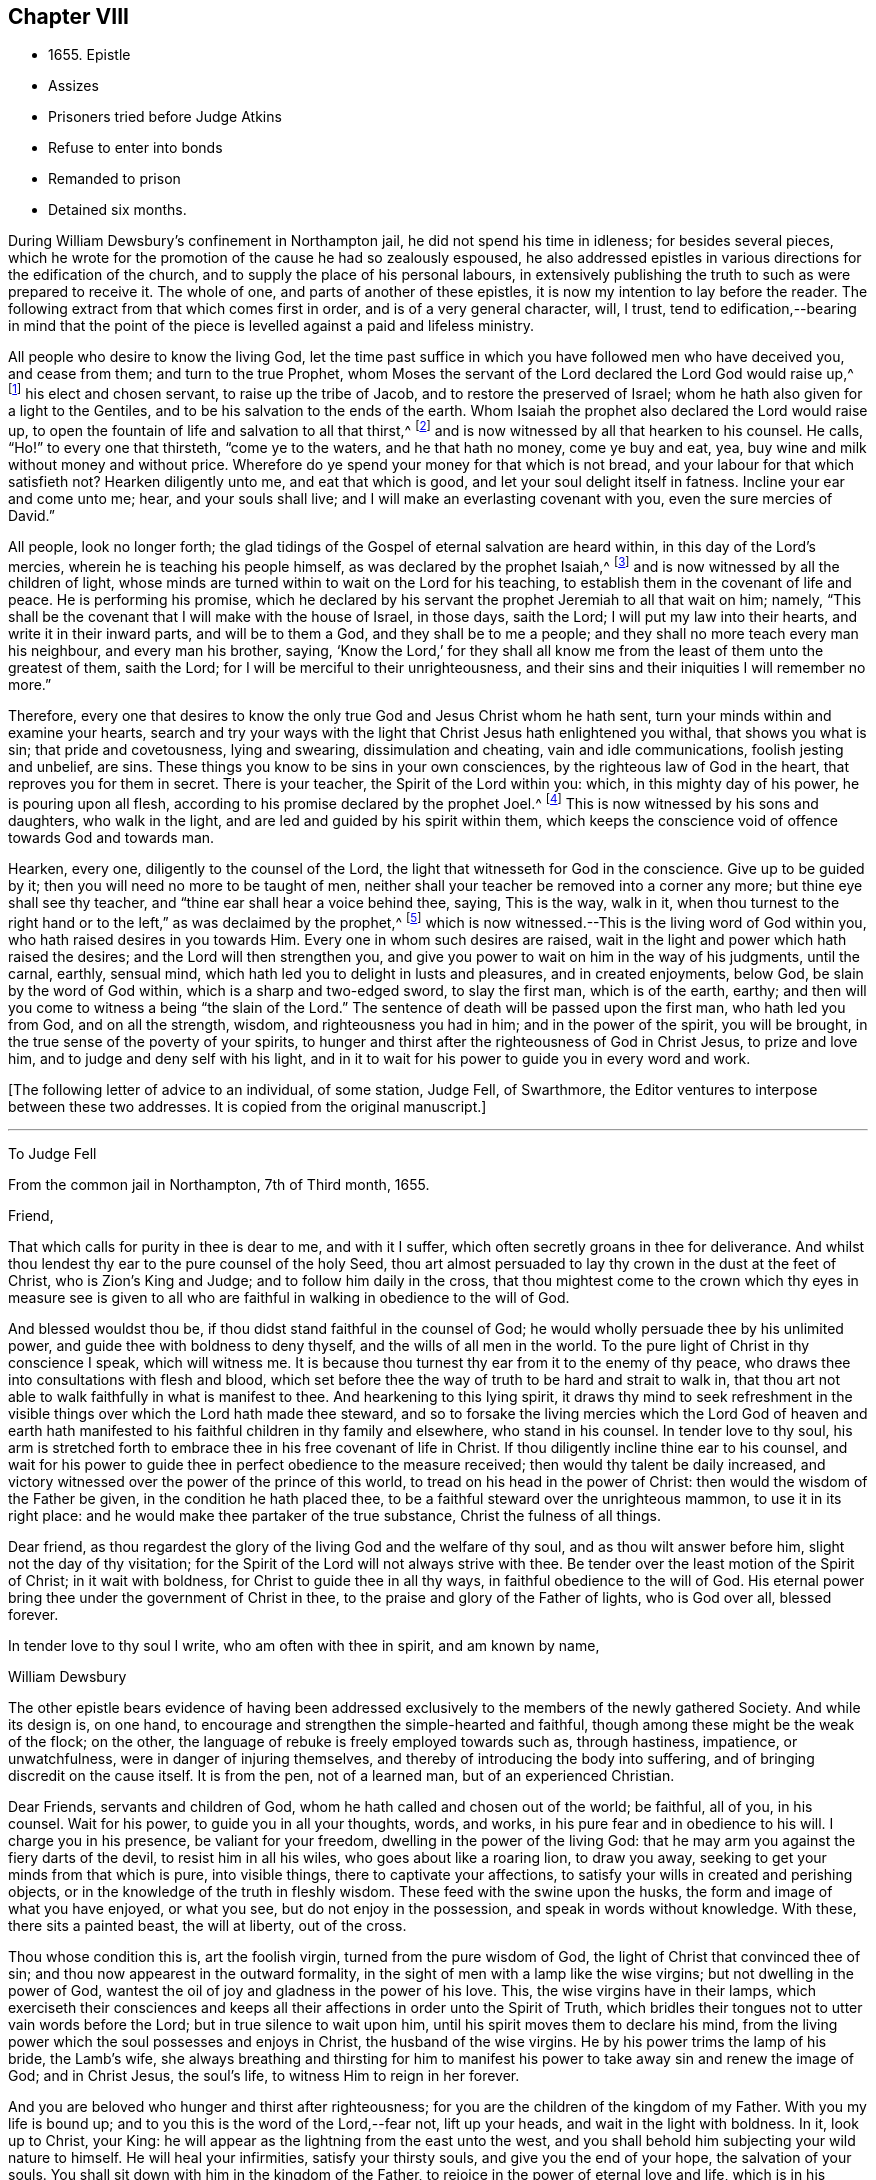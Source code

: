 == Chapter VIII

[.chapter-synopsis]
* 1655+++.+++ Epistle
* Assizes
* Prisoners tried before Judge Atkins
* Refuse to enter into bonds
* Remanded to prison
* Detained six months.

During William Dewsbury`'s confinement in Northampton jail,
he did not spend his time in idleness; for besides several pieces,
which he wrote for the promotion of the cause he had so zealously espoused,
he also addressed epistles in various directions for the edification of the church,
and to supply the place of his personal labours,
in extensively publishing the truth to such as were prepared to receive it.
The whole of one, and parts of another of these epistles,
it is now my intention to lay before the reader.
The following extract from that which comes first in order,
and is of a very general character, will, I trust,
tend to edification,--bearing in mind that the point of
the piece is levelled against a paid and lifeless ministry.

[.embedded-content-document.epistle]
--

All people who desire to know the living God,
let the time past suffice in which you have followed men who have deceived you,
and cease from them; and turn to the true Prophet,
whom Moses the servant of the Lord declared the Lord God would raise up,^
footnote:[Duet. 18:15.]
his elect and chosen servant, to raise up the tribe of Jacob,
and to restore the preserved of Israel;
whom he hath also given for a light to the Gentiles,
and to be his salvation to the ends of the earth.
Whom Isaiah the prophet also declared the Lord would raise up,
to open the fountain of life and salvation to all that thirst,^
footnote:[Isai.
chap.
Iv. 1, 2, 3.]
and is now witnessed by all that hearken to his counsel.
He calls, "`Ho!`" to every one that thirsteth, "`come ye to the waters,
and he that hath no money, come ye buy and eat, yea,
buy wine and milk without money and without price.
Wherefore do ye spend your money for that which is not bread,
and your labour for that which satisfieth not?
Hearken diligently unto me, and eat that which is good,
and let your soul delight itself in fatness.
Incline your ear and come unto me; hear, and your souls shall live;
and I will make an everlasting covenant with you, even the sure mercies of David.`"

All people, look no longer forth;
the glad tidings of the Gospel of eternal salvation are heard within,
in this day of the Lord`'s mercies, wherein he is teaching his people himself,
as was declared by the prophet Isaiah,^
footnote:[Isai.
chap.
liv. 13.]
and is now witnessed by all the children of light,
whose minds are turned within to wait on the Lord for his teaching,
to establish them in the covenant of life and peace.
He is performing his promise,
which he declared by his servant the prophet Jeremiah to all that wait on him; namely,
"`This shall be the covenant that I will make with the house of Israel, in those days,
saith the Lord; I will put my law into their hearts, and write it in their inward parts,
and will be to them a God, and they shall be to me a people;
and they shall no more teach every man his neighbour, and every man his brother, saying,
'`Know the Lord,`' for they shall all know me from
the least of them unto the greatest of them,
saith the Lord; for I will be merciful to their unrighteousness,
and their sins and their iniquities I will remember no more.`"

Therefore,
every one that desires to know the only true God and Jesus Christ whom he hath sent,
turn your minds within and examine your hearts,
search and try your ways with the light that Christ Jesus hath enlightened you withal,
that shows you what is sin; that pride and covetousness, lying and swearing,
dissimulation and cheating, vain and idle communications, foolish jesting and unbelief,
are sins.
These things you know to be sins in your own consciences,
by the righteous law of God in the heart, that reproves you for them in secret.
There is your teacher, the Spirit of the Lord within you: which,
in this mighty day of his power, he is pouring upon all flesh,
according to his promise declared by the prophet Joel.^
footnote:[Joel chap.
ii. 28, 29.]
This is now witnessed by his sons and daughters, who walk in the light,
and are led and guided by his spirit within them,
which keeps the conscience void of offence towards God and towards man.

Hearken, every one, diligently to the counsel of the Lord,
the light that witnesseth for God in the conscience.
Give up to be guided by it; then you will need no more to be taught of men,
neither shall your teacher be removed into a corner any more;
but thine eye shall see thy teacher, and "`thine ear shall hear a voice behind thee,
saying, This is the way, walk in it,
when thou turnest to the right hand or to the left,`" as was declaimed by the prophet,^
footnote:[Isa. 30:20.]
which is now witnessed.--This is the living word of God within you,
who hath raised desires in you towards Him.
Every one in whom such desires are raised,
wait in the light and power which hath raised the desires;
and the Lord will then strengthen you,
and give you power to wait on him in the way of his judgments, until the carnal, earthly,
sensual mind, which hath led you to delight in lusts and pleasures,
and in created enjoyments, below God, be slain by the word of God within,
which is a sharp and two-edged sword, to slay the first man, which is of the earth,
earthy; and then will you come to witness a being "`the slain of the Lord.`"
The sentence of death will be passed upon the first man, who hath led you from God,
and on all the strength, wisdom, and righteousness you had in him;
and in the power of the spirit, you will be brought,
in the true sense of the poverty of your spirits,
to hunger and thirst after the righteousness of God in Christ Jesus,
to prize and love him, and to judge and deny self with his light,
and in it to wait for his power to guide you in every word and work.

--

+++[+++The following letter of advice to an individual, of some station, Judge Fell,
of Swarthmore, the Editor ventures to interpose between these two addresses.
It is copied from the original manuscript.]

[.small-break]
'''


[.embedded-content-document.letter]
--

To Judge Fell

From the common jail in Northampton, 7th of Third month, 1655.

Friend,

That which calls for purity in thee is dear to me, and with it I suffer,
which often secretly groans in thee for deliverance.
And whilst thou lendest thy ear to the pure counsel of the holy Seed,
thou art almost persuaded to lay thy crown in the dust at the feet of Christ,
who is Zion`'s King and Judge; and to follow him daily in the cross,
that thou mightest come to the crown which thy eyes in measure see is
given to all who are faithful in walking in obedience to the will of God.

And blessed wouldst thou be, if thou didst stand faithful in the counsel of God;
he would wholly persuade thee by his unlimited power,
and guide thee with boldness to deny thyself, and the wills of all men in the world.
To the pure light of Christ in thy conscience I speak, which will witness me.
It is because thou turnest thy ear from it to the enemy of thy peace,
who draws thee into consultations with flesh and blood,
which set before thee the way of truth to be hard and strait to walk in,
that thou art not able to walk faithfully in what is manifest to thee.
And hearkening to this lying spirit,
it draws thy mind to seek refreshment in the visible
things over which the Lord hath made thee steward,
and so to forsake the living mercies which the Lord God of heaven and
earth hath manifested to his faithful children in thy family and elsewhere,
who stand in his counsel.
In tender love to thy soul,
his arm is stretched forth to embrace thee in his free covenant of life in Christ.
If thou diligently incline thine ear to his counsel,
and wait for his power to guide thee in perfect obedience to the measure received;
then would thy talent be daily increased,
and victory witnessed over the power of the prince of this world,
to tread on his head in the power of Christ:
then would the wisdom of the Father be given, in the condition he hath placed thee,
to be a faithful steward over the unrighteous mammon, to use it in its right place:
and he would make thee partaker of the true substance, Christ the fulness of all things.

Dear friend, as thou regardest the glory of the living God and the welfare of thy soul,
and as thou wilt answer before him, slight not the day of thy visitation;
for the Spirit of the Lord will not always strive with thee.
Be tender over the least motion of the Spirit of Christ; in it wait with boldness,
for Christ to guide thee in all thy ways, in faithful obedience to the will of God.
His eternal power bring thee under the government of Christ in thee,
to the praise and glory of the Father of lights, who is God over all, blessed forever.

In tender love to thy soul I write, who am often with thee in spirit,
and am known by name,

William Dewsbury

The other epistle bears evidence of having been addressed
exclusively to the members of the newly gathered Society.
And while its design is, on one hand,
to encourage and strengthen the simple-hearted and faithful,
though among these might be the weak of the flock; on the other,
the language of rebuke is freely employed towards such as, through hastiness, impatience,
or unwatchfulness, were in danger of injuring themselves,
and thereby of introducing the body into suffering,
and of bringing discredit on the cause itself.
It is from the pen, not of a learned man, but of an experienced Christian.

Dear Friends, servants and children of God,
whom he hath called and chosen out of the world; be faithful, all of you, in his counsel.
Wait for his power, to guide you in all your thoughts, words, and works,
in his pure fear and in obedience to his will.
I charge you in his presence, be valiant for your freedom,
dwelling in the power of the living God:
that he may arm you against the fiery darts of the devil, to resist him in all his wiles,
who goes about like a roaring lion, to draw you away,
seeking to get your minds from that which is pure, into visible things,
there to captivate your affections,
to satisfy your wills in created and perishing objects,
or in the knowledge of the truth in fleshly wisdom.
These feed with the swine upon the husks, the form and image of what you have enjoyed,
or what you see, but do not enjoy in the possession,
and speak in words without knowledge.
With these, there sits a painted beast, the will at liberty, out of the cross.

Thou whose condition this is, art the foolish virgin, turned from the pure wisdom of God,
the light of Christ that convinced thee of sin;
and thou now appearest in the outward formality,
in the sight of men with a lamp like the wise virgins;
but not dwelling in the power of God,
wantest the oil of joy and gladness in the power of his love.
This, the wise virgins have in their lamps,
which exerciseth their consciences and keeps all
their affections in order unto the Spirit of Truth,
which bridles their tongues not to utter vain words before the Lord;
but in true silence to wait upon him, until his spirit moves them to declare his mind,
from the living power which the soul possesses and enjoys in Christ,
the husband of the wise virgins.
He by his power trims the lamp of his bride, the Lamb`'s wife,
she always breathing and thirsting for him to manifest his
power to take away sin and renew the image of God;
and in Christ Jesus, the soul`'s life, to witness Him to reign in her forever.

And you are beloved who hunger and thirst after righteousness;
for you are the children of the kingdom of my Father.
With you my life is bound up; and to you this is the word of the Lord,--fear not,
lift up your heads, and wait in the light with boldness.
In it, look up to Christ, your King:
he will appear as the lightning from the east unto the west,
and you shall behold him subjecting your wild nature to himself.
He will heal your infirmities, satisfy your thirsty souls,
and give you the end of your hope, the salvation of your souls.
You shall sit down with him in the kingdom of the Father,
to rejoice in the power of eternal love and life,
which is in his presence forever and ever: this is the children`'s bread,
that comes down from heaven.

But you foolish virgins, who sit in the outward form and profession of the truth,
your lamps are empty of the power of God,
which should cast down your wills and keep them in the daily cross.
Thus you are possessed with a drowsy, earthly, careless spirit,
which is weary of waiting on the Lord in silence.
You have no oil in your lamps;
you are turned from the light that would lead you to the power of God,
which would preserve in true thirsting,
to wait for the refreshment that is in his presence.
Thus, while you are sitting in a silent meeting among the wise virgins,
who feed on the bread which comes down from heaven, the flesh and blood of Jesus,
you are imprisoned and starved for want of food, which daily strengthens them,
the wise virgins, in the power of God, and gathers all their hearts together in one,
where the union is in the invisible Being, in silence, rejoicing together in the Lord.

To the consciences of you foolish virgins, I speak:
you are strangers to the life which the wise virgins enjoy.
Though you come among them, your life is in beautifying the outside of the lamp,
in words quickly spoken; but the fear of God is not before your eyes,
and your wills are out of the cross.
A false joy arises in you, speaking what you do not possess,
glorying in other men`'s lines, and contending for the truth,
with the mind that is out of the truth.
So you become as trees, with leaves and blossoms, which bear no fruit;
and here your folly is made manifest; while you speak to others,
yourselves are under reproof, in that you are strangers to the life of God.

I charge and command you to silence the flesh.
Speak not before the Lord, you foolish ones, while the worker of iniquity reigns in you,
whom the Lord will destroy, unless you repent.
Therefore, all Friends who make mention of the name of the living God,
examine your hearts, search them, and try your ways in the light that comes from Christ,
and with it, read your condition in the book of conscience.
There, you will see how you stand in the presence of the living God;
whether in the state of the foolish virgins, who are turned from the light of Christ,
which convinced them of sin, and are gone into the form of the truth,
but are enemies to the cross, making shipwreck of faith and a good conscience;
or whether you be in the state of the wise virgins, who love the light,
and dwell in the power which chastiseth that nature,
which would draw from the light and defile your garments.
In the daily cross your souls are kept pure and chaste,
to follow the Lamb wherever he goes;
and you enter with him into the rest prepared for the people of God,
where the foolish virgins shall not come, until they, from their foolish wisdom,
return into true obedience to the Father of light.

Dear children of the Lord, be valiant, bold, and faithful in your measures;
that in the life and power of God, you may stand in the day of great trial,
which the Lord will bring upon all that make mention of his name.
For power will be given to the beast to exalt his horn, even to the host of heaven,
for the clearing of the sanctuary of the Lord.
Then will the foolish virgins, that are enemies to the cross of Christ,
who have defiled the sanctuary of the living God,
come before him among his saints and children.
From amongst them shall they come, trembling before the power of the beast,
when he utters his voice and commands all to worship his image.
But then shall all you, children of God, whom he hath called to be faithful to him,
rejoice in his eternal power; who will keep you at that day in rest and peace,
in the Ancient of Days;
who will sit to judge in righteousness all that withstand the rising of his glory.
And of his dominion there shall be no end.

Friends, meet together in the true silence of your spirits;
wait in the light for the unlimited Spirit of the Lord, to manifest his power in you,
and bruise the serpent`'s head in all his appearances,
and put an end to sin and bring in everlasting righteousness.
That, in Him you may grow, who is God over all, blessed forever.
Amen.
God Almighty keep you all faithful in his eternal power,
to bear his name in righteousness; that his name may be written in your foreheads,
and all that see you,
may witness you to be the righteous seed whom the Lord hath blessed.
His power and presence keep you in the unity of the spirit and bond of peace,
where I am with you in the unchangeable love and life.

William Dewsbury

1655.

P+++.+++ S.--I desire you to let this be read in your meetings, with a good understanding,
in the fear of the Lord;
for this is the day in which "`I will make a separation between the wise and the foolish,
between those that fear the Lord,
and those that fear him not,`" saith the Lord God Almighty.

At the time of the assizes, which were held the 21st of the fifth month,
William Dewsbury was called to the bar, his name being associated with six others,
who were imprisoned under similar charges.
Seeing the prisoners standing before him with their hats on, the judge, Edward Atkins,
after a short pause, asked the jailer, if those were prisoners.
On being answered in the affirmative, the judge asked him,
if it were his practice to bring prisoners before the court in that manner,
and told him he deserved to be fined ten pounds,
for bringing them before the court covered.

The jailer replied, "`If you command me, I shall take off their hats.`"
This being done, and having ascertained which of the prisoners was Dewsbury, for,
it appears, both now and on the previous trial,
that his preaching had produced a great sensation
in those parts of the country where he had travelled,
the following examination took place.

Judge.--What art thou here for?

Prisoner.--The mittimus will express what I was committed for,
but I am denied a copy of it by the keeper of the jail.

Judge.--What is thy name?

Prisoner.--Unknown to the world.

Judge.--Let us hear what that name is, that the world knows not.

Prisoner.--It is known in the light, and not any can know it, but he that hath it:
but the name the world knows me by, is William Dewsbury.

Judge.--What countryman art thou?

Prisoner.--Of the land of Canaan.

Judge.--That is afar off.

Prisoner.--Nay, it is near.
For all that dwell in God, are in the holy city, the new Jerusalem,
which comes down from heaven.
There the soul is in rest, and enjoys the love of God in Christ Jesus,
in whom the union is with the Father of light.

Judge.--That is true.
But are you ashamed of your country?
Is it any disparagement for you to be born in England?

Prisoner.--Nay.
I am free to declare that my natural birth was in Yorkshire, nine miles from York,
towards Hull.

Judge.--You pretend to be extraordinary men,
and to have an extraordinary knowledge of God.

Prisoner.--We witness the work of regeneration to be an extraordinary work,
wrought in us by the Spirit of God.

Judge.--But the apostles wrought with their hands in their callings.

Prisoner.--They had callings in the world, some were fishermen, Paul a tentmaker;
but when they were called to the ministry of Christ,
they left their callings to follow Christ,
where he led them by his spirit to preach the word.
I had a calling in the world, as they had, and in it did abide,
until the Father revealed his Son in me, and called me from my calling in the world,
to preach the eternal word he had made known to me, in the great work of regeneration.

Judge.--Why didst thou not abide in thy own country, and teach people in those parts?

Prisoner.--I did stay there,
until I was called from thence to go where I was led by the Spirit of the Lord.
And as many as are led by the Spirit of God, they are the sons and daughters of God,
and they that have not the Spirit of Christ are none of his.

Judge.--You say well;
for we must in charity conclude that every one in
this place hath the Spirit of God in them;
but how do you know that you are guided by the Spirit of God?

Prisoner.--They that have the Spirit of God are known by their fruits.
And he that believeth in Jesus Christ and is guided by his spirit,
hath the witness in himself.

Judge.--That is true; yet, notwithstanding, I see by your carriage,
that what my brother Hale did at the last assizes,
in requiring bonds for your good behaviour, he might justly do;
for you are against magistrates and ministers.

Prisoner.--Make manifest wherein we are against them.

Judge.--(To Robert Grey, Clerk of the Peace,) What have you against these men?

Grey.--Here is an information, given in upon oath by Mr. Robert Beeton,
that William Dewsbury, on the 29th of December 1654,
did go into the church at Wellingborough,
and stood with his hat on in the time of sermon and prayer.
And after the minister had done, he spake these words, "`The priests preach for hire,
and the people love to have it so: but what will ye do in the end thereof?`"
with other railing words, which made a disturbance among the people.

The judge was then proceeding to examine some of the other prisoners,
having first threatened what he would do before he left
the town against those who disturbed the ministers,
when William Dewsbury said, "`It is the liberty of the law of this nation,
that any one who is brought a prisoner, before those who sit to judge his cause,
may speak for himself,
to witness the truth against the false information given against him;
and that liberty I take,
to manifest the cause of my going into the steeple-house at Wellingborough.`"
He then related how the priest Andrews had attacked him in the public street,
which he told the judge had given occasion to his visit to the public meeting-place,
asserting his conduct to have been no breach of any law of this nation.
The conversation was then resumed as follows.

Judge.--But in that you are found wandering in the country, you break the law;
for there is an old law,
that if any did go from their dwellings to travel
in the country without a certificate from some justice,
they were to be taken as wandering persons.

Prisoner.--If there be any such law, read it to us.
And if there be such a law,
thou knowest in thy conscience it is contrary to the Scriptures.
For the apostles and ministers of Christ went to and fro in the country,
preaching the word of eternal life,
and there were added to the church daily such as should be saved:
and the number of saints and brethren was daily increased.
And the law which is in force in this nation doth
allow all who profess faith in Jesus Christ,
to have free liberty to walk in the faith which is according to the Scripture.

Judge.--Thou hast an eloquent tongue, and thou art proud of it.

Prisoner.--Pride I deny; but the truth I witness, which will judge pride,
and torment all who live in it, until it be destroyed.

To this the judge made no answer, but proceeded to examine the other prisoners; who,
without any accuser appearing against them, and without proof of the breach of any law,
were required to enter into bonds for their good behaviour.
As this not only involved an acknowledgment of their guilt,
but was intended as a check to those proceedings,
in which they believed it to be their religious duty and calling to be diligently engaged,
they refused to do it.
They were accordingly remanded to prison, and detained until the eleventh month, 1655,
a period of nearly six months, subjected also to the aggravated trial,
of their friends being denied the liberty of visiting them.
As they were leaving the court, William Dewsbury, turning to the judge, spoke as follows:
"`With what measure thou metest to us, it will be measured to thee again.
The Lord God of heaven and earth will judge between thee and us,
and will give unto thee and every one of you, according to the works you have done,
and in that day you shall know what is now declared to be the truth:
the Lord hath spoken it, in whom we trust, and he will deliver us.`"

The names of the other prisoners were, Joseph Storr, Henry Williamson, John Whitehead,
Marmaduke Storr, Thomas Cockett, and Francis Ellington.
